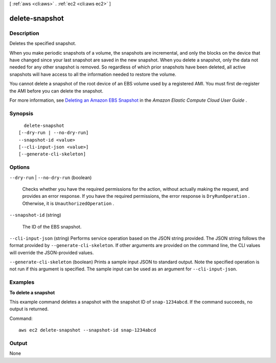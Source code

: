 [ :ref:`aws <cli:aws>` . :ref:`ec2 <cli:aws ec2>` ]

.. _cli:aws ec2 delete-snapshot:


***************
delete-snapshot
***************



===========
Description
===========



Deletes the specified snapshot.

 

When you make periodic snapshots of a volume, the snapshots are incremental, and only the blocks on the device that have changed since your last snapshot are saved in the new snapshot. When you delete a snapshot, only the data not needed for any other snapshot is removed. So regardless of which prior snapshots have been deleted, all active snapshots will have access to all the information needed to restore the volume.

 

You cannot delete a snapshot of the root device of an EBS volume used by a registered AMI. You must first de-register the AMI before you can delete the snapshot.

 

For more information, see `Deleting an Amazon EBS Snapshot`_ in the *Amazon Elastic Compute Cloud User Guide* .



========
Synopsis
========

::

    delete-snapshot
  [--dry-run | --no-dry-run]
  --snapshot-id <value>
  [--cli-input-json <value>]
  [--generate-cli-skeleton]




=======
Options
=======

``--dry-run`` | ``--no-dry-run`` (boolean)


  Checks whether you have the required permissions for the action, without actually making the request, and provides an error response. If you have the required permissions, the error response is ``DryRunOperation`` . Otherwise, it is ``UnauthorizedOperation`` .

  

``--snapshot-id`` (string)


  The ID of the EBS snapshot.

  

``--cli-input-json`` (string)
Performs service operation based on the JSON string provided. The JSON string follows the format provided by ``--generate-cli-skeleton``. If other arguments are provided on the command line, the CLI values will override the JSON-provided values.

``--generate-cli-skeleton`` (boolean)
Prints a sample input JSON to standard output. Note the specified operation is not run if this argument is specified. The sample input can be used as an argument for ``--cli-input-json``.



========
Examples
========

**To delete a snapshot**

This example command deletes a snapshot with the snapshot ID of ``snap-1234abcd``. If the command succeeds, no output is returned.

Command::

  aws ec2 delete-snapshot --snapshot-id snap-1234abcd


======
Output
======

None

.. _Deleting an Amazon EBS Snapshot: http://docs.aws.amazon.com/AWSEC2/latest/UserGuide/ebs-deleting-snapshot.html
